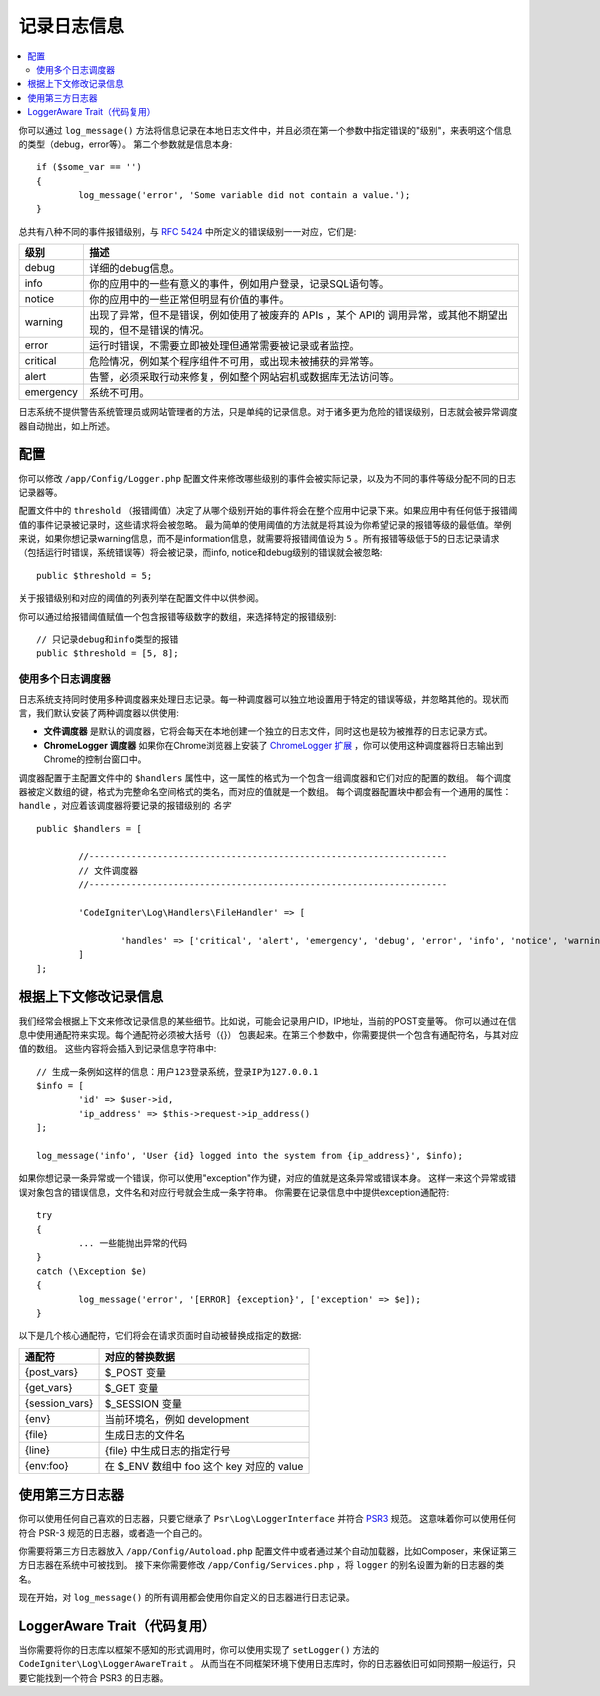 ###################
记录日志信息
###################

.. contents::
    :local:
    :depth: 2

你可以通过 ``log_message()`` 方法将信息记录在本地日志文件中，并且必须在第一个参数中指定错误的"级别"，来表明这个信息的类型（debug，error等）。
第二个参数就是信息本身::

	if ($some_var == '')
	{
		log_message('error', 'Some variable did not contain a value.');
	}

总共有八种不同的事件报错级别，与 `RFC 5424 <http://tools.ietf.org/html/rfc5424>`_ 中所定义的错误级别一一对应，它们是:

=========== ==================================================================
级别        描述
=========== ==================================================================
debug       详细的debug信息。
info        你的应用中的一些有意义的事件，例如用户登录，记录SQL语句等。
notice      你的应用中的一些正常但明显有价值的事件。
warning     出现了异常，但不是错误，例如使用了被废弃的 APIs ，某个 API的 调用异常，或其他不期望出现的，但不是错误的情况。
error       运行时错误，不需要立即被处理但通常需要被记录或者监控。
critical    危险情况，例如某个程序组件不可用，或出现未被捕获的异常等。
alert       告警，必须采取行动来修复，例如整个网站宕机或数据库无法访问等。
emergency   系统不可用。
=========== ==================================================================

日志系统不提供警告系统管理员或网站管理者的方法，只是单纯的记录信息。对于诸多更为危险的错误级别，日志就会被异常调度器自动抛出，如上所述。

配置
=============

你可以修改 ``/app/Config/Logger.php`` 配置文件来修改哪些级别的事件会被实际记录，以及为不同的事件等级分配不同的日志记录器等。

配置文件中的 ``threshold`` （报错阈值）决定了从哪个级别开始的事件将会在整个应用中记录下来。如果应用中有任何低于报错阈值的事件记录被记录时，这些请求将会被忽略。
最为简单的使用阈值的方法就是将其设为你希望记录的报错等级的最低值。举例来说，如果你想记录warning信息，而不是information信息，就需要将报错阈值设为 ``5`` 。所有报错等级低于5的日志记录请求
（包括运行时错误，系统错误等）将会被记录，而info, notice和debug级别的错误就会被忽略::

	public $threshold = 5;

关于报错级别和对应的阈值的列表列举在配置文件中以供参阅。

你可以通过给报错阈值赋值一个包含报错等级数字的数组，来选择特定的报错级别::

	// 只记录debug和info类型的报错
	public $threshold = [5, 8];

使用多个日志调度器
---------------------------

日志系统支持同时使用多种调度器来处理日志记录。每一种调度器可以独立地设置用于特定的错误等级，并忽略其他的。现状而言，我们默认安装了两种调度器以供使用:

- **文件调度器** 是默认的调度器，它将会每天在本地创建一个独立的日志文件，同时这也是较为被推荐的日志记录方式。
- **ChromeLogger 调度器** 如果你在Chrome浏览器上安装了 `ChromeLogger 扩展 <https://craig.is/writing/chrome-logger>`_ ，你可以使用这种调度器将日志输出到Chrome的控制台窗口中。

调度器配置于主配置文件中的 ``$handlers`` 属性中，这一属性的格式为一个包含一组调度器和它们对应的配置的数组。
每个调度器被定义数组的键，格式为完整命名空间格式的类名，而对应的值就是一个数组。
每个调度器配置块中都会有一个通用的属性： ``handle`` ，对应着该调度器将要记录的报错级别的 *名字* ::

	public $handlers = [

		//--------------------------------------------------------------------
		// 文件调度器
		//--------------------------------------------------------------------

		'CodeIgniter\Log\Handlers\FileHandler' => [

			'handles' => ['critical', 'alert', 'emergency', 'debug', 'error', 'info', 'notice', 'warning'],
		]
	];

根据上下文修改记录信息
==================================

我们经常会根据上下文来修改记录信息的某些细节。比如说，可能会记录用户ID，IP地址，当前的POST变量等。
你可以通过在信息中使用通配符来实现。每个通配符必须被大括号（{}） 包裹起来。在第三个参数中，你需要提供一个包含有通配符名，与其对应值的数组。
这些内容将会插入到记录信息字符串中::

	// 生成一条例如这样的信息：用户123登录系统，登录IP为127.0.0.1
	$info = [
		'id' => $user->id,
		'ip_address' => $this->request->ip_address()
	];

	log_message('info', 'User {id} logged into the system from {ip_address}', $info);

如果你想记录一条异常或一个错误，你可以使用"exception"作为键，对应的值就是这条异常或错误本身。
这样一来这个异常或错误对象包含的错误信息，文件名和对应行号就会生成一条字符串。
你需要在记录信息中中提供exception通配符::

	try
	{
		... 一些能抛出异常的代码
	}
	catch (\Exception $e)
	{
		log_message('error', '[ERROR] {exception}', ['exception' => $e]);
	}

以下是几个核心通配符，它们将会在请求页面时自动被替换成指定的数据:

+----------------+-------------------------------------------+
| 通配符         | 对应的替换数据                            |
+================+===========================================+
| {post_vars}    | $_POST 变量                               |
+----------------+-------------------------------------------+
| {get_vars}     | $_GET 变量                                |
+----------------+-------------------------------------------+
| {session_vars} | $_SESSION 变量                            |
+----------------+-------------------------------------------+
| {env}          | 当前环境名，例如 development              |
+----------------+-------------------------------------------+
| {file}         | 生成日志的文件名                          |
+----------------+-------------------------------------------+
| {line}         | {file} 中生成日志的指定行号               |
+----------------+-------------------------------------------+
| {env:foo}      | 在 $_ENV 数组中 foo 这个 key 对应的 value |
+----------------+-------------------------------------------+

使用第三方日志器
=========================

你可以使用任何自己喜欢的日志器，只要它继承了 ``Psr\Log\LoggerInterface`` 并符合 `PSR3 <http://www.php-fig.org/psr/psr-3/>`_ 规范。
这意味着你可以使用任何符合 PSR-3 规范的日志器，或者造一个自己的。

你需要将第三方日志器放入 ``/app/Config/Autoload.php`` 配置文件中或者通过某个自动加载器，比如Composer，来保证第三方日志器在系统中可被找到。
接下来你需要修改 ``/app/Config/Services.php`` ，将 ``logger`` 的别名设置为新的日志器的类名。

现在开始，对 ``log_message()`` 的所有调用都会使用你自定义的日志器进行日志记录。

LoggerAware Trait（代码复用）
===============================

当你需要将你的日志库以框架不感知的形式调用时，你可以使用实现了 ``setLogger()`` 方法的 ``CodeIgniter\Log\LoggerAwareTrait`` 。
从而当在不同框架环境下使用日志库时，你的日志器依旧可如同预期一般运行，只要它能找到一个符合 PSR3 的日志器。
